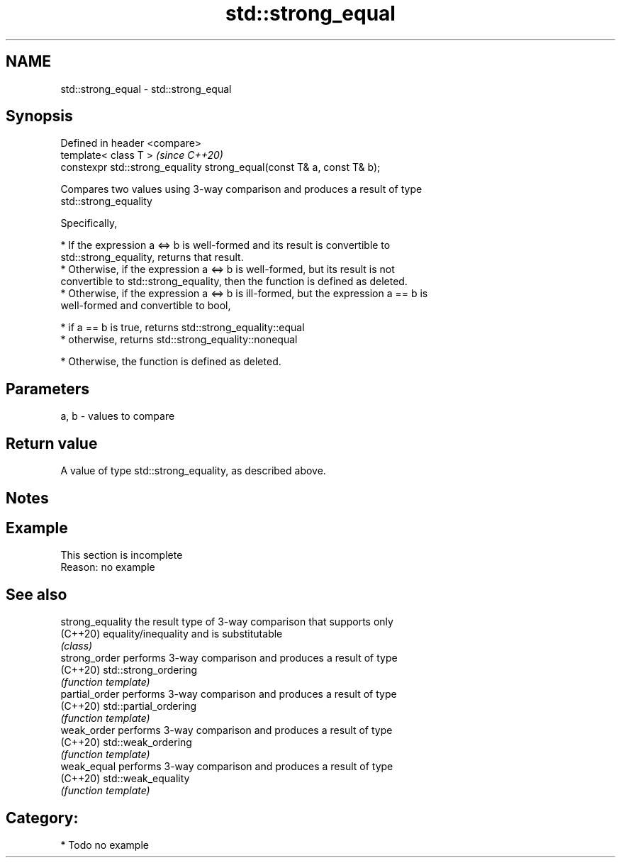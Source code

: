 .TH std::strong_equal 3 "2018.03.28" "http://cppreference.com" "C++ Standard Libary"
.SH NAME
std::strong_equal \- std::strong_equal

.SH Synopsis
   Defined in header <compare>
   template< class T >                                                   \fI(since C++20)\fP
   constexpr std::strong_equality strong_equal(const T& a, const T& b);

   Compares two values using 3-way comparison and produces a result of type
   std::strong_equality

   Specifically,

     * If the expression a <=> b is well-formed and its result is convertible to
       std::strong_equality, returns that result.
     * Otherwise, if the expression a <=> b is well-formed, but its result is not
       convertible to std::strong_equality, then the function is defined as deleted.
     * Otherwise, if the expression a <=> b is ill-formed, but the expression a == b is
       well-formed and convertible to bool,

              * if a == b is true, returns std::strong_equality::equal
              * otherwise, returns std::strong_equality::nonequal

     * Otherwise, the function is defined as deleted.

.SH Parameters

   a, b - values to compare

.SH Return value

   A value of type std::strong_equality, as described above.

.SH Notes

.SH Example

    This section is incomplete
    Reason: no example

.SH See also

   strong_equality the result type of 3-way comparison that supports only
   (C++20)         equality/inequality and is substitutable
                   \fI(class)\fP 
   strong_order    performs 3-way comparison and produces a result of type
   (C++20)         std::strong_ordering
                   \fI(function template)\fP 
   partial_order   performs 3-way comparison and produces a result of type
   (C++20)         std::partial_ordering
                   \fI(function template)\fP 
   weak_order      performs 3-way comparison and produces a result of type
   (C++20)         std::weak_ordering
                   \fI(function template)\fP 
   weak_equal      performs 3-way comparison and produces a result of type
   (C++20)         std::weak_equality
                   \fI(function template)\fP 

.SH Category:

     * Todo no example
